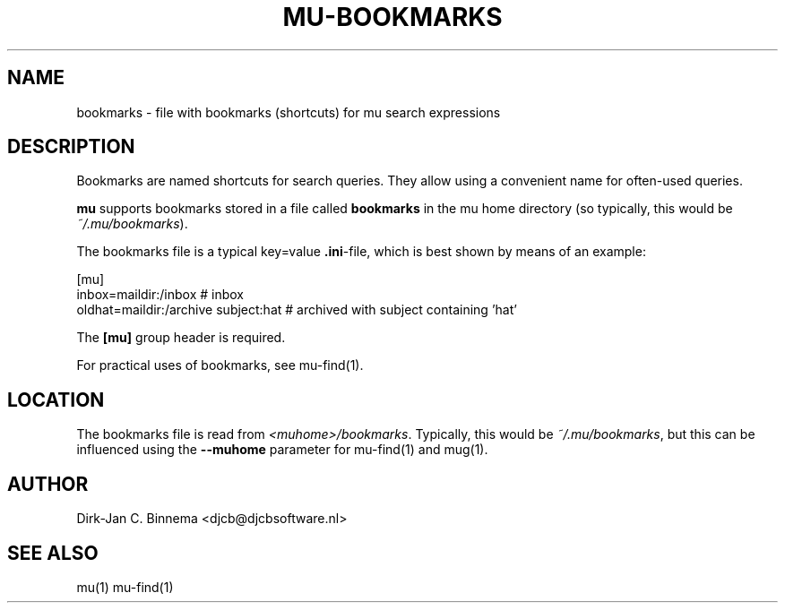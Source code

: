.TH MU-BOOKMARKS 5 "April 2011" "User Manuals"

.SH NAME 

bookmarks \- file with bookmarks (shortcuts) for mu search expressions

.SH DESCRIPTION

Bookmarks are named shortcuts for search queries. They allow using a
convenient name for often-used queries.

\fBmu\fR supports bookmarks stored in a file called \fBbookmarks\fR in the mu
home directory (so typically, this would be \fI~/.mu/bookmarks\fR).

The bookmarks file is a typical key=value \fB.ini\fR-file, which is best shown
by means of an example:

.nf
    [mu]
    inbox=maildir:/inbox                  # inbox
    oldhat=maildir:/archive subject:hat   # archived with subject containing 'hat'
.fi

The \fB[mu]\fR group header is required.

For practical uses of bookmarks, see mu-find(1).

.SH LOCATION

The bookmarks file is read from \fI<muhome>/bookmarks\fR. Typically, this
would be \fI~/.mu/bookmarks\fR, but this can be influenced using the
\fB\-\-muhome\fR parameter for mu-find(1) and mug(1).

.SH AUTHOR

Dirk-Jan C. Binnema <djcb@djcbsoftware.nl>

.SH "SEE ALSO"

mu(1) mu-find(1)
